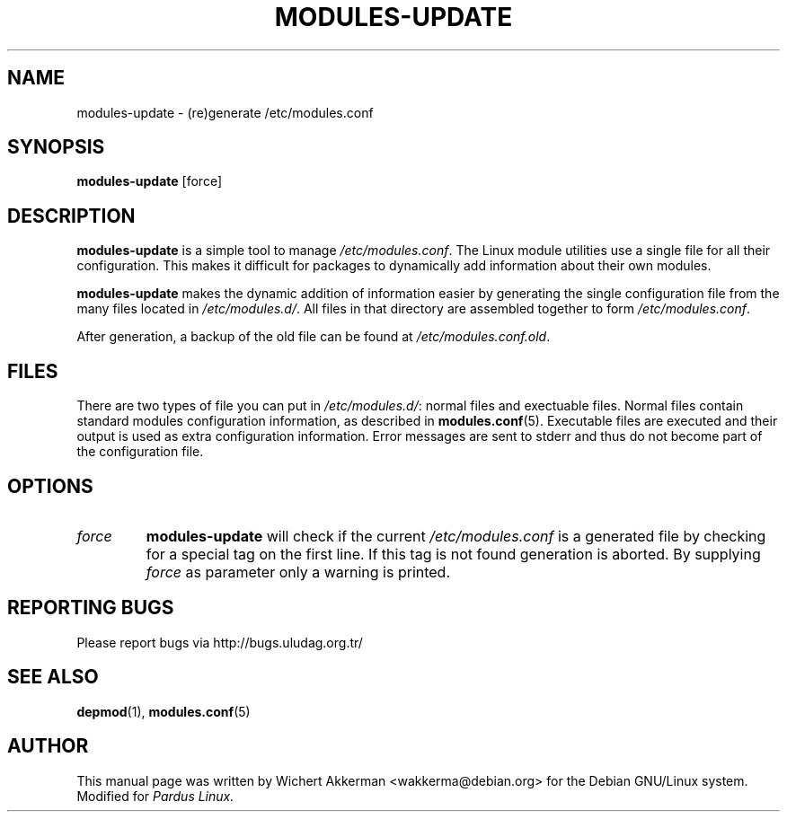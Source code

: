 .TH MODULES-UPDATE 8 "Pardus Linux" "2001"
.SH NAME
modules\-update \- (re)generate /etc/modules.conf
.SH SYNOPSIS
.B modules\-update
[force]
.SH DESCRIPTION
.B modules\-update
is a simple tool to manage
.IR /etc/modules.conf .
The Linux module utilities use a single file for all their 
configuration.  This makes it difficult for packages to dynamically add
information about their own modules.
.PP
.B modules-update
makes the dynamic addition of information easier by generating the 
single configuration file from the many files located in
.IR /etc/modules.d/ .
All files in that directory are assembled together to form
.IR /etc/modules.conf .
.PP
After generation, a backup of the old file can be found at 
.IR /etc/modules.conf.old .
.SH "FILES"
There are two types of file you can put in
.IR /etc/modules.d/ :
normal files and exectuable files.  Normal files contain standard modules
configuration information, as described in
.BR modules.conf (5).
Executable files are executed and their output is used as extra configuration
information.  Error messages are sent to stderr and thus do not become 
part of the configuration file.
.SH OPTIONS
.TP
.I force
.B modules\-update
will check if the current
.I /etc/modules.conf
is a generated file by checking for a special tag on the first line.  If this
tag is not found generation is aborted.  By supplying
.I force
as parameter only a warning is printed.
.SH "REPORTING BUGS"
Please report bugs via http://bugs.uludag.org.tr/
.SH "SEE ALSO"
.BR depmod (1),
.BR modules.conf (5)
.SH AUTHOR
This manual page was written by Wichert Akkerman <wakkerma@debian.org>
for the Debian GNU/Linux system.  Modified for
.I Pardus Linux.

